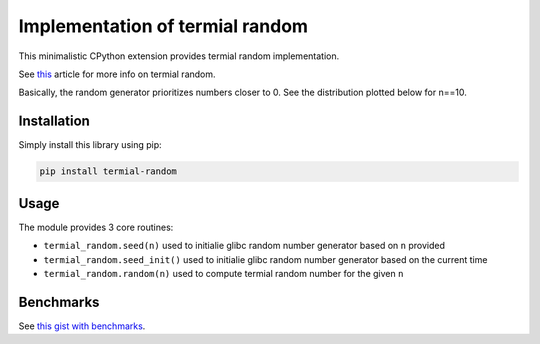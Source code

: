 Implementation of termial random
--------------------------------

This minimalistic CPython extension provides termial random implementation.


See `this
<https://developers.redhat.com/articles/2021/11/04/generating-pseudorandom-numbers-python>`__
article for more info on termial random.

Basically, the random generator prioritizes numbers closer to 0. See the
distribution plotted below for n==10.

.. image:: https://github.com/fridex/termial-random/raw/main/fig/distribution.png
   :target: https://github.com/fridex/termial-random/raw/main/fig/distribution.png
   :alt: Distribution of numbers generated using termial random.

Installation
============

Simply install this library using pip:

.. code-block:: console

  pip install termial-random

Usage
=====

The module provides 3 core routines:

* ``termial_random.seed(n)`` used to initialie glibc random number generator based on ``n`` provided
* ``termial_random.seed_init()`` used to initialie glibc random number generator based on the current time
* ``termial_random.random(n)`` used to compute termial random number for the given ``n``

Benchmarks
==========

See `this gist with benchmarks <https://gist.github.com/fridex/3794b9cbb35d1b8f523a94ee9d86b8e4>`__.
